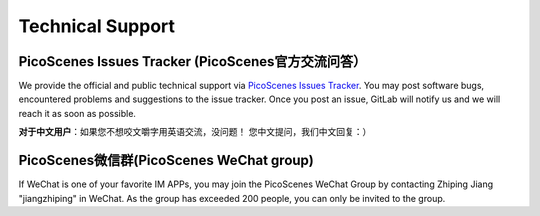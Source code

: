 .. _tech_support:

Technical Support
====================

PicoScenes Issues Tracker (PicoScenes官方交流问答）
-------------------------------------------------


We provide the official and public technical support via `PicoScenes Issues Tracker <https://gitlab.com/wifisensing/picoscenes-issue-tracker/issues>`_. You may post software bugs, encountered problems and suggestions to the issue tracker. Once you post an issue, GitLab will notify us and we will reach it as soon as possible.

**对于中文用户**：如果您不想咬文嚼字用英语交流，没问题！ 您中文提问，我们中文回复：）

PicoScenes微信群(PicoScenes WeChat group)
------------------------------------
If WeChat is one of your favorite IM APPs, you may join the PicoScenes WeChat Group by contacting Zhiping Jiang "jiangzhiping" in WeChat. As the group has exceeded 200 people, you can only be invited to the group.
